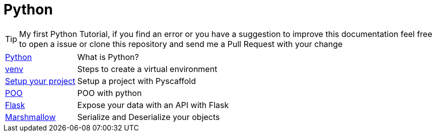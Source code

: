 = Python

TIP: My first Python Tutorial, if you find an error or you have a suggestion to improve this documentation feel free to open a issue or clone this repository and send me a Pull Request with your change

[horizontal]
<<python.adoc#python, Python>> :: What is Python?
<<venv.adoc#venv, venv>> :: Steps to create a virtual environment
<<pyscaffold.adoc#pyscaffold, Setup your project>> :: Setup a project with Pyscaffold
<<poo.adoc#poo, POO>> :: POO with python
<<flask.adoc#flask, Flask>> :: Expose your data with an API with Flask
<<marshmallow.adoc#marshmallow, Marshmallow>> :: Serialize and Deserialize your objects 